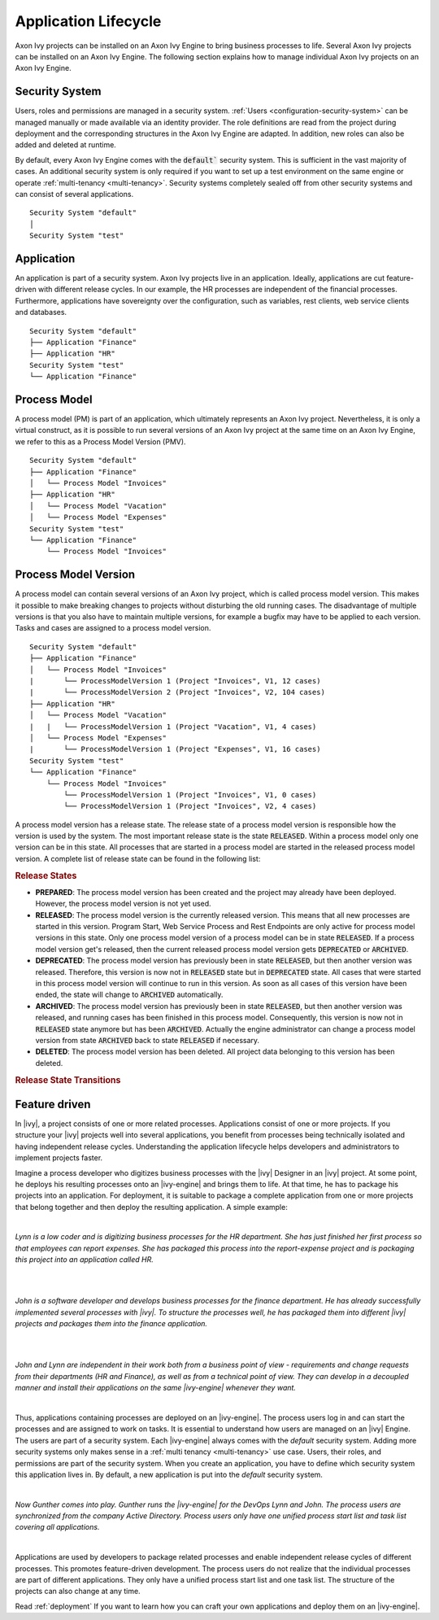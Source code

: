 .. _application-lifecycle:

Application Lifecycle
*********************

Axon Ivy projects can be installed on an Axon Ivy Engine to bring business
processes to life. Several Axon Ivy projects can be installed on an Axon Ivy
Engine. The following section explains how to manage individual Axon Ivy
projects on an Axon Ivy Engine.

Security System
---------------

Users, roles and permissions are managed in a security system. :ref:`Users
<configuration-security-system>` can be managed manually or made available via
an identity provider. The role definitions are read from the project during
deployment and the corresponding structures in the Axon Ivy Engine are adapted.
In addition, new roles can also be added and deleted at runtime.

By default, every Axon Ivy Engine comes with the :code:`default`` security
system. This is sufficient in the vast majority of cases. An additional security
system is only required if you want to set up a test environment on the same
engine or operate :ref:`multi-tenancy <multi-tenancy>`. Security systems
completely sealed off from other security systems and can consist of several
applications.

::

    Security System "default"
    │
    Security System "test"

.. _application:

Application
-----------

An application is part of a security system. Axon Ivy projects live in an
application. Ideally, applications are cut feature-driven with different release
cycles. In our example, the HR processes are independent of the financial
processes. Furthermore, applications have sovereignty over the configuration,
such as variables, rest clients, web service clients and databases.

::

    Security System "default"
    ├── Application "Finance"
    ├── Application "HR"
    Security System "test"
    └── Application "Finance"


.. _process-model:

Process Model
-------------

A process model (PM) is part of an application, which ultimately represents an
Axon Ivy project. Nevertheless, it is only a virtual construct, as it is
possible to run several versions of an Axon Ivy project at the same time on an
Axon Ivy Engine, we refer to this as a Process Model Version (PMV).

::

    Security System "default"
    ├── Application "Finance"
    │   └── Process Model "Invoices"
    ├── Application "HR"
    │   └── Process Model "Vacation"
    │   └── Process Model "Expenses"
    Security System "test"
    └── Application "Finance"
        └── Process Model "Invoices"


.. _process-model-version:

Process Model Version
---------------------

A process model can contain several versions of an Axon Ivy project, which is
called process model version. This makes it possible to make breaking changes to
projects without disturbing the old running cases. The disadvantage of multiple
versions is that you also have to maintain multiple versions, for example a
bugfix may have to be applied to each version. Tasks and cases are assigned to a
process model version.

::

    Security System "default"
    ├── Application "Finance"
    │   └── Process Model "Invoices"
    |       └── ProcessModelVersion 1 (Project "Invoices", V1, 12 cases)
    |       └── ProcessModelVersion 2 (Project "Invoices", V2, 104 cases)
    ├── Application "HR"
    │   └── Process Model "Vacation"
    |   |   └── ProcessModelVersion 1 (Project "Vacation", V1, 4 cases)
    │   └── Process Model "Expenses"
    |       └── ProcessModelVersion 1 (Project "Expenses", V1, 16 cases)
    Security System "test"
    └── Application "Finance"
        └── Process Model "Invoices"
            └── ProcessModelVersion 1 (Project "Invoices", V1, 0 cases)
            └── ProcessModelVersion 1 (Project "Invoices", V2, 4 cases)


A process model version has a release state. The release state of a
process model version is responsible how the version is used by the
system. The most important release state is the state :code:`RELEASED`.
Within a process model only one version can be in this state. All
processes that are started in a process model are started in the
released process model version. A complete list of release state can be
found in the following list:

.. rubric:: Release States

* **PREPARED**: The process model version has been created and the project may
  already have been deployed. However, the process model version is not yet
  used.
* **RELEASED**: The process model version is the currently released version.
  This means that all new processes are started in this version. Program Start,
  Web Service Process and Rest Endpoints are only active for process model
  versions in this state. Only one process model version of a process model can
  be in state :code:`RELEASED`. If a process model version get's released, then
  the current released process model version gets :code:`DEPRECATED` or
  :code:`ARCHIVED`.
* **DEPRECATED**: The process model version has previously been in state
  :code:`RELEASED`, but then another version was released. Therefore, this
  version is now not in :code:`RELEASED` state but in :code:`DEPRECATED` state.
  All cases that were started in this process model version will continue to run
  in this version. As soon as all cases of this version have been ended, the
  state will change to :code:`ARCHIVED` automatically.
* **ARCHIVED**: The process model version has previously been in state
  :code:`RELEASED`, but then another version was released, and running cases has
  been finished in this process model. Consequently, this version is now not in
  :code:`RELEASED` state anymore but has been :code:`ARCHIVED`. Actually the
  engine administrator can change a process model version from state
  :code:`ARCHIVED` back to state :code:`RELEASED` if necessary.
* **DELETED**: The process model version has been deleted. All project data
  belonging to this version has been deleted.

.. rubric:: Release State Transitions
 
.. graphviz:: pmv-release-states.dot


Feature driven
--------------

In |ivy|, a project consists of one or more related processes. Applications
consist of one or more projects. If you structure your |ivy| projects well
into several applications, you benefit from processes being technically isolated
and having independent release cycles. Understanding the application lifecycle
helps developers and administrators to implement projects faster.

Imagine a process developer who digitizes business processes with the |ivy|
Designer in an |ivy| project. At some point, he deploys his resulting
processes onto an |ivy-engine| and brings them to life. At that time, he has
to package his projects into an application. For deployment, it is suitable to
package a complete application from one or more projects that belong together
and then deploy the resulting application. A simple example:

|

*Lynn is a low coder and is digitizing business processes for the HR
department. She has just finished her first process so that employees can
report expenses. She has packaged this process into the report-expense
project and is packaging this project into an application called HR.*

|

.. graphviz:: hr-app.dot
  :align: center

|

*John is a software developer and develops business processes for the finance
department. He has already successfully implemented several processes with
|ivy|. To structure the processes well, he has packaged them into different
|ivy| projects and packages them into the finance application.*

|

.. graphviz:: finance-app.dot
  :align: center

|

*John and Lynn are independent in their work both from a business point of view
- requirements and change requests from their departments (HR and Finance), as
well as from a technical point of view. They can develop in a decoupled manner
and install their applications on the same |ivy-engine| whenever they want.*

|

Thus, applications containing processes are deployed on an |ivy-engine|. The
process users log in and can start the processes and are assigned to work on
tasks. It is essential to understand how users are managed on an |ivy|
Engine. The users are part of a security system. Each |ivy-engine| always
comes with the `default` security system. Adding more security systems only
makes sense in a :ref:`multi tenancy <multi-tenancy>` use case. Users, their
roles, and permissions are part of the security system. When you create an
application, you have to define which security system this application lives in.
By default, a new application is put into the `default` security system.

|

*Now Gunther comes into play. Gunther runs the |ivy-engine| for the DevOps
Lynn and John. The process users are synchronized from the company Active
Directory. Process users only have one unified process start list and task list
covering all applications.*

|

.. graphviz:: engine.dot
  :align: center

Applications are used by developers to package related processes and
enable independent release cycles of different processes. This promotes
feature-driven development. The process users do not realize that the individual
processes are part of different applications. They only have a unified process start
list and one task list. The structure of the projects can also change at any time.

Read :ref:`deployment` If you want to learn how you can craft your own
applications and deploy them on an |ivy-engine|.
